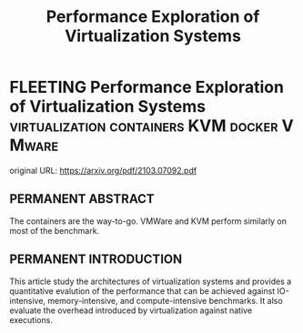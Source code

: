 #+TITLE: Performance Exploration of Virtualization Systems
#+OPTIONS: ^:nil
#+HTML_HEAD: <link rel="stylesheet" href="https://latex.now.sh/style.css">
#+HTML_LINK_HOME: https://arxiv.org/pdf/2103.07092.pdf
#+TAGS: virtualization, containers, KVM, VMware, docker
* FLEETING Performance Exploration of Virtualization Systems :virtualization:containers:KVM:docker:VMware:
  original URL: https://arxiv.org/pdf/2103.07092.pdf
  
** PERMANENT ABSTRACT
   The containers are the way-to-go. VMWare and KVM perform similarly on most of the benchmark.
   
** PERMANENT INTRODUCTION
   This article study the architectures of virtualization systems and provides a quantitative evalution of the
   performance that can be achieved against IO-intensive, memory-intensive, and compute-intensive benchmarks. It also
   evaluate the overhead introduced by virtualization against native executions.
